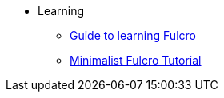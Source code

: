 * Learning
** xref:learning-fulcro.adoc[Guide to learning Fulcro]
** xref:minimalist-fulcro-tutorial/index.adoc[Minimalist Fulcro Tutorial]
